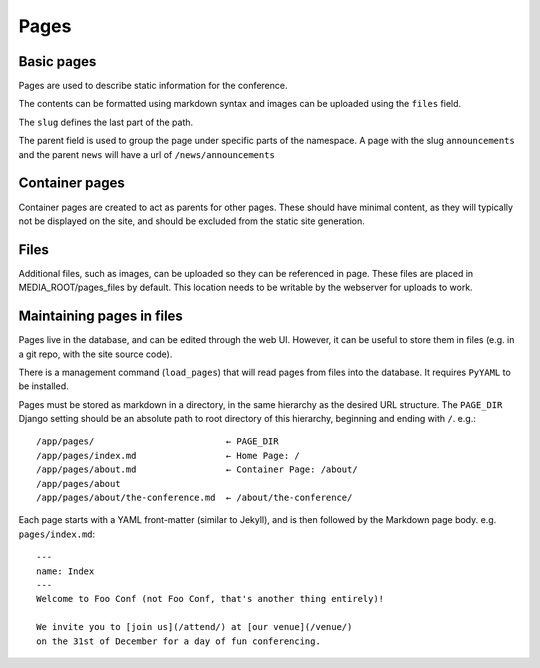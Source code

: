 =====
Pages
=====

Basic pages
===========

Pages are used to describe static information for the conference.

The contents can be formatted using markdown syntax and images can be
uploaded using the ``files`` field.

The ``slug`` defines the last part of the path.

The parent field is used to group the page under specific parts of the namespace.
A page with the slug ``announcements`` and the parent ``news`` will have a url
of ``/news/announcements``

Container pages
===============

Container pages are created to act as parents for other pages. These should
have minimal content, as they will typically not be displayed on the site,
and should be excluded from the static site generation.

Files
=====

Additional files, such as images, can be uploaded so they can be referenced in page.
These files are placed in MEDIA_ROOT/pages_files by default. This location needs to
be writable by the webserver for uploads to work.

Maintaining pages in files
==========================

Pages live in the database, and can be edited through the web UI.
However, it can be useful to store them in files (e.g. in a git repo,
with the site source code).

There is a management command (``load_pages``) that will read pages from
files into the database.
It requires ``PyYAML`` to be installed.

Pages must be stored as markdown in a directory, in the same hierarchy
as the desired URL structure.
The ``PAGE_DIR`` Django setting should be an absolute path to root
directory of this hierarchy, beginning and ending with ``/``.
e.g.::

    /app/pages/                         ← PAGE_DIR
    /app/pages/index.md                 ← Home Page: /
    /app/pages/about.md                 ← Container Page: /about/
    /app/pages/about
    /app/pages/about/the-conference.md  ← /about/the-conference/

Each page starts with a YAML front-matter (similar to Jekyll), and is
then followed by the Markdown page body.
e.g. ``pages/index.md``::

    ---
    name: Index
    ---
    Welcome to Foo Conf (not Foo Conf, that's another thing entirely)!

    We invite you to [join us](/attend/) at [our venue](/venue/)
    on the 31st of December for a day of fun conferencing.
